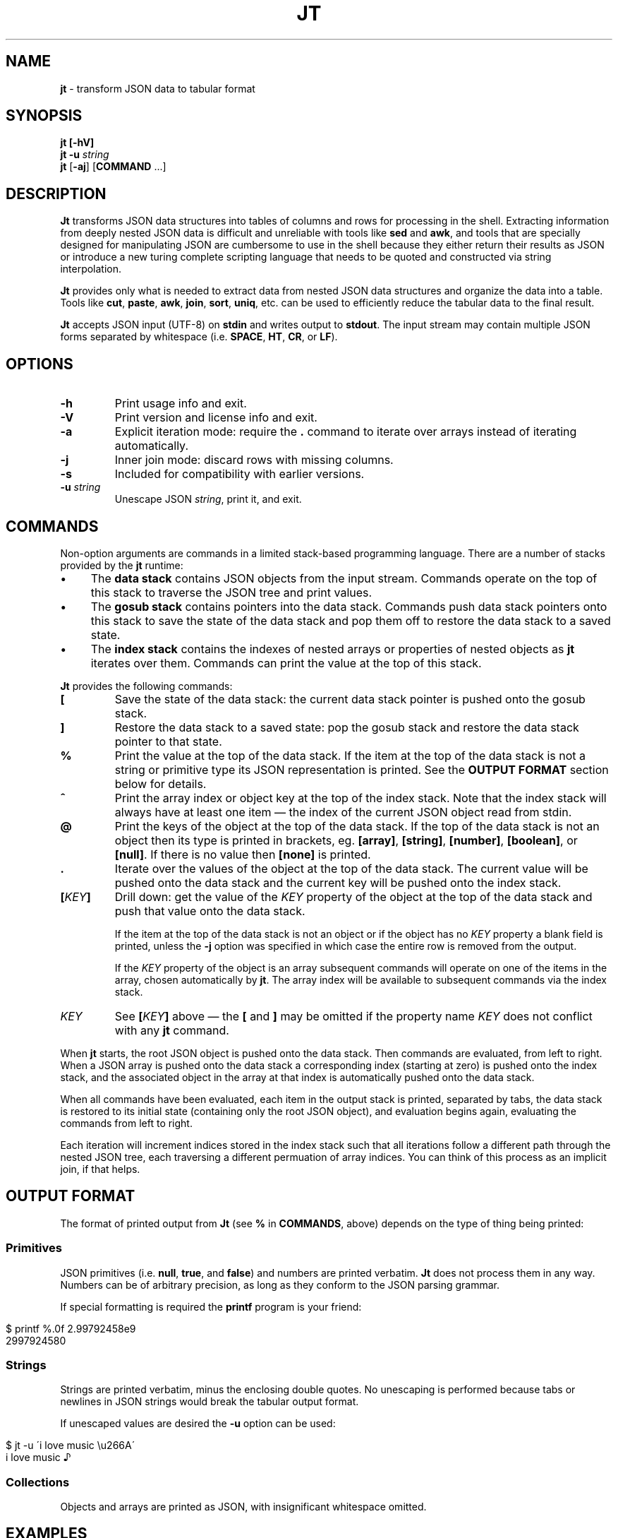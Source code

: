 .\" generated with Ronn/v0.7.3
.\" http://github.com/rtomayko/ronn/tree/0.7.3
.
.TH "JT" "1" "January 2017" "" "JT MANUAL"
.
.SH "NAME"
\fBjt\fR \- transform JSON data to tabular format
.
.SH "SYNOPSIS"
\fBjt\fR \fB[\-hV]\fR
.
.br
\fBjt\fR \fB\-u\fR \fIstring\fR
.
.br
\fBjt\fR [\fB\-aj\fR] [\fBCOMMAND\fR \.\.\.]
.
.SH "DESCRIPTION"
\fBJt\fR transforms JSON data structures into tables of columns and rows for processing in the shell\. Extracting information from deeply nested JSON data is difficult and unreliable with tools like \fBsed\fR and \fBawk\fR, and tools that are specially designed for manipulating JSON are cumbersome to use in the shell because they either return their results as JSON or introduce a new turing complete scripting language that needs to be quoted and constructed via string interpolation\.
.
.P
\fBJt\fR provides only what is needed to extract data from nested JSON data structures and organize the data into a table\. Tools like \fBcut\fR, \fBpaste\fR, \fBawk\fR, \fBjoin\fR, \fBsort\fR, \fBuniq\fR, etc\. can be used to efficiently reduce the tabular data to the final result\.
.
.P
\fBJt\fR accepts JSON input (UTF\-8) on \fBstdin\fR and writes output to \fBstdout\fR\. The input stream may contain multiple JSON forms separated by whitespace (i\.e\. \fBSPACE\fR, \fBHT\fR, \fBCR\fR, or \fBLF\fR)\.
.
.SH "OPTIONS"
.
.TP
\fB\-h\fR
Print usage info and exit\.
.
.TP
\fB\-V\fR
Print version and license info and exit\.
.
.TP
\fB\-a\fR
Explicit iteration mode: require the \fB\.\fR command to iterate over arrays instead of iterating automatically\.
.
.TP
\fB\-j\fR
Inner join mode: discard rows with missing columns\.
.
.TP
\fB\-s\fR
Included for compatibility with earlier versions\.
.
.TP
\fB\-u\fR \fIstring\fR
Unescape JSON \fIstring\fR, print it, and exit\.
.
.SH "COMMANDS"
Non\-option arguments are commands in a limited stack\-based programming language\. There are a number of stacks provided by the \fBjt\fR runtime:
.
.IP "\(bu" 4
The \fBdata stack\fR contains JSON objects from the input stream\. Commands operate on the top of this stack to traverse the JSON tree and print values\.
.
.IP "\(bu" 4
The \fBgosub stack\fR contains pointers into the data stack\. Commands push data stack pointers onto this stack to save the state of the data stack and pop them off to restore the data stack to a saved state\.
.
.IP "\(bu" 4
The \fBindex stack\fR contains the indexes of nested arrays or properties of nested objects as \fBjt\fR iterates over them\. Commands can print the value at the top of this stack\.
.
.IP "" 0
.
.P
\fBJt\fR provides the following commands:
.
.TP
\fB[\fR
Save the state of the data stack: the current data stack pointer is pushed onto the gosub stack\.
.
.TP
\fB]\fR
Restore the data stack to a saved state: pop the gosub stack and restore the data stack pointer to that state\.
.
.TP
\fB%\fR
Print the value at the top of the data stack\. If the item at the top of the data stack is not a string or primitive type its JSON representation is printed\. See the \fBOUTPUT FORMAT\fR section below for details\.
.
.TP
\fB^\fR
Print the array index or object key at the top of the index stack\. Note that the index stack will always have at least one item \(em the index of the current JSON object read from stdin\.
.
.TP
\fB@\fR
Print the keys of the object at the top of the data stack\. If the top of the data stack is not an object then its type is printed in brackets, eg\. \fB[array]\fR, \fB[string]\fR, \fB[number]\fR, \fB[boolean]\fR, or \fB[null]\fR\. If there is no value then \fB[none]\fR is printed\.
.
.TP
\fB\.\fR
Iterate over the values of the object at the top of the data stack\. The current value will be pushed onto the data stack and the current key will be pushed onto the index stack\.
.
.TP
\fB[\fR\fIKEY\fR\fB]\fR
Drill down: get the value of the \fIKEY\fR property of the object at the top of the data stack and push that value onto the data stack\.
.
.IP
If the item at the top of the data stack is not an object or if the object has no \fIKEY\fR property a blank field is printed, unless the \fB\-j\fR option was specified in which case the entire row is removed from the output\.
.
.IP
If the \fIKEY\fR property of the object is an array subsequent commands will operate on one of the items in the array, chosen automatically by \fBjt\fR\. The array index will be available to subsequent commands via the index stack\.
.
.TP
\fIKEY\fR
See \fB[\fR\fIKEY\fR\fB]\fR above \(em the \fB[\fR and \fB]\fR may be omitted if the property name \fIKEY\fR does not conflict with any \fBjt\fR command\.
.
.P
When \fBjt\fR starts, the root JSON object is pushed onto the data stack\. Then commands are evaluated, from left to right\. When a JSON array is pushed onto the data stack a corresponding index (starting at zero) is pushed onto the index stack, and the associated object in the array at that index is automatically pushed onto the data stack\.
.
.P
When all commands have been evaluated, each item in the output stack is printed, separated by tabs, the data stack is restored to its initial state (containing only the root JSON object), and evaluation begins again, evaluating the commands from left to right\.
.
.P
Each iteration will increment indices stored in the index stack such that all iterations follow a different path through the nested JSON tree, each traversing a different permuation of array indices\. You can think of this process as an implicit join, if that helps\.
.
.SH "OUTPUT FORMAT"
The format of printed output from \fBJt\fR (see \fB%\fR in \fBCOMMANDS\fR, above) depends on the type of thing being printed:
.
.SS "Primitives"
JSON primitives (i\.e\. \fBnull\fR, \fBtrue\fR, and \fBfalse\fR) and numbers are printed verbatim\. \fBJt\fR does not process them in any way\. Numbers can be of arbitrary precision, as long as they conform to the JSON parsing grammar\.
.
.P
If special formatting is required the \fBprintf\fR program is your friend:
.
.IP "" 4
.
.nf

$ printf %\.0f 2\.99792458e9
2997924580
.
.fi
.
.IP "" 0
.
.SS "Strings"
Strings are printed verbatim, minus the enclosing double quotes\. No unescaping is performed because tabs or newlines in JSON strings would break the tabular output format\.
.
.P
If unescaped values are desired the \fB\-u\fR option can be used:
.
.IP "" 4
.
.nf

$ jt \-u \'i love music \eu266A\'
i love music ♪
.
.fi
.
.IP "" 0
.
.SS "Collections"
Objects and arrays are printed as JSON, with insignificant whitespace omitted\.
.
.SH "EXAMPLES"
We will use the following JSON input for the examples:
.
.IP "" 4
.
.nf

$ JSON=\'{"foo":"a","bar":{"x":"b"},"baz":[{"y":"c"},{"y":"d","z":"e"}]}\'
.
.fi
.
.IP "" 0
.
.P
We pretty\-print it here for reference:
.
.IP "" 4
.
.nf

{
    "foo": "a",
    "bar": {
        "x": "b"
    },
    "baz": [
        {
            "y": "c"
        },
        {
            "y": "d",
            "z": "e"
        }
    ]
}
.
.fi
.
.IP "" 0
.
.SS "Explore"
Explore JSON data, print an object\'s keys:
.
.IP "" 4
.
.nf

$ echo "$JSON" | jt @
foo
bar
baz
.
.fi
.
.IP "" 0
.
.P
Print a nested object\'s keys:
.
.IP "" 4
.
.nf

$ echo "$JSON" | jt bar @
x
.
.fi
.
.IP "" 0
.
.P
Same as above, with fuzzy property name matching:
.
.IP "" 4
.
.nf

$ echo "$JSON" | jt ^b @
x
.
.fi
.
.IP "" 0
.
.P
Print the keys of the first object in a nested array:
.
.IP "" 4
.
.nf

$ echo "$JSON" | jt baz @
y
.
.fi
.
.IP "" 0
.
.P
Print the indexes in a nested array:
.
.IP "" 4
.
.nf

$ echo "$JSON" | jt baz ^
0
1
.
.fi
.
.IP "" 0
.
.SS "Extract"
Extract values from JSON data:
.
.IP "" 4
.
.nf

$ echo "$JSON" | jt foo %
a
.
.fi
.
.IP "" 0
.
.P
Extract nested JSON data:
.
.IP "" 4
.
.nf

$ echo "$JSON" | jt bar x %
b
.
.fi
.
.IP "" 0
.
.SS "Save / Restore"
Extract multiple values by saving and restoring the data stack:
.
.IP "" 4
.
.nf

$ echo "$JSON" | jt [ foo % ] bar x %
a       b
.
.fi
.
.IP "" 0
.
.SS "Arrays"
Iterate over nested arrays, producing one row per iteration:
.
.IP "" 4
.
.nf

$ echo "$JSON" | jt [ foo % ] [ bar x % ] baz y %
a       b       c
a       b       d
.
.fi
.
.IP "" 0
.
.P
Include the array index as a column in the result:
.
.IP "" 4
.
.nf

$ echo "$JSON" | jt [ foo % ] [ bar x % ] baz y % ^
a       b       c       0
a       b       d       1
.
.fi
.
.IP "" 0
.
.SS "Objects"
Iterate over the values of an object without specifying intermediate keys:
.
.IP "" 4
.
.nf

$ echo $JSON | jt baz \. %
c
d
e
.
.fi
.
.IP "" 0
.
.P
Iterate over the keys and values of an object without specifying intermediate keys:
.
.IP "" 4
.
.nf

$ echo $JSON | jt baz \. ^ %
y       c
y       d
z       e
.
.fi
.
.IP "" 0
.
.SS "Joins"
Notice the empty column \(em some objects don\'t have the \fIz\fR key:
.
.IP "" 4
.
.nf

$ echo "$JSON" | jt [ foo % ] baz [ y % ] z %
a       c
a       d       e
.
.fi
.
.IP "" 0
.
.P
Inner join mode will remove rows from the output when any key in the traversal path doesn\'t exist:
.
.IP "" 4
.
.nf

$ echo "$JSON" | jt \-j [ foo % ] baz [ y % ] z %
a       d       e
.
.fi
.
.IP "" 0
.
.P
Multiple JSON objects in the input stream, separated by whitespace:
.
.IP "" 4
.
.nf

$ cat <<EOT | jt [ foo % ] [ bar % ]
\- {"foo":100,"bar":200}
\- {"foo":200,"bar":300}
\- {"foo":300,"bar":400}
\- EOT
100     200
200     300
300     400
.
.fi
.
.IP "" 0
.
.SH "COPYRIGHT"
Copyright © 2016 Micha Niskin \fB<micha\.niskin@gmail\.com>\fR, distributed under the Eclipse Public License, version 1\.0\. This is free software: you are free to change and redistribute it\. There is NO WARRANTY, to the extent permitted by law\.
